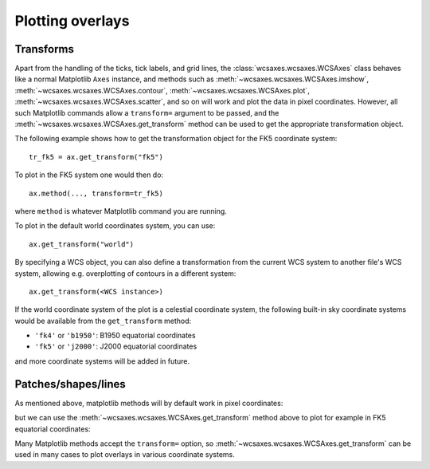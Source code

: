 =================
Plotting overlays
=================

Transforms
==========

Apart from the handling of the ticks, tick labels, and grid lines, the
:class:`wcsaxes.wcsaxes.WCSAxes` class behaves like a normal Matplotlib ``Axes``
instance, and methods such as :meth:`~wcsaxes.wcsaxes.WCSAxes.imshow`, :meth:`~wcsaxes.wcsaxes.WCSAxes.contour`, :meth:`~wcsaxes.wcsaxes.WCSAxes.plot`,
:meth:`~wcsaxes.wcsaxes.WCSAxes.scatter`, and so on will work and plot the data in
pixel coordinates. However, all such Matplotlib commands allow a
``transform=`` argument to be passed, and the
:meth:`~wcsaxes.wcsaxes.WCSAxes.get_transform` method can be used to get the
appropriate transformation object.

The following example shows how to get the transformation object for the FK5
coordinate system::

    tr_fk5 = ax.get_transform("fk5")

To plot in the FK5 system one would then do::

    ax.method(..., transform=tr_fk5)

where ``method`` is whatever Matplotlib command you are running.

To plot in the default world coordinates system, you can use::

    ax.get_transform("world")

By specifying a WCS object, you can also define a transformation from the
current WCS system to another file's WCS system, allowing e.g. overplotting of
contours in a different system::

    ax.get_transform(<WCS instance>)

If the world coordinate system of the plot is a celestial coordinate system,
the following built-in sky coordinate systems would be available from the
``get_transform`` method:

* ``'fk4'`` or ``'b1950'``: B1950 equatorial coordinates
* ``'fk5'`` or ``'j2000'``: J2000 equatorial coordinates

and more coordinate systems will be added in future.

Patches/shapes/lines
====================

As mentioned above, matplotlib methods will by default work in pixel
coordinates:

.. plot::
   :context:
   :include-source:
   :align: center
    
    from matplotlib.patches import Rectangle
    r = Rectangle((60., 20.), 10., 12., edgecolor='yellow', facecolor='none')
    ax.add_patch(r)

but we can use the :meth:`~wcsaxes.wcsaxes.WCSAxes.get_transform` method above to plot for example in FK5 equatorial coordinates:

.. plot::
   :context:
   :include-source:
   :align: center
   
    r = Rectangle((266.0, -28.9), 0.3, 0.15, edgecolor='green', facecolor='none',
                  transform=ax.get_transform('fk5'))
    ax.add_patch(r)

Many Matplotlib methods accept the ``transform=`` option, so
:meth:`~wcsaxes.wcsaxes.WCSAxes.get_transform` can be used in many cases to
plot overlays in various coordinate systems.

..     ax.add_collection(c, transform=ax.get_transform('gal'))
..     ax.add_line(l, transform=ax.get_transform('fk4'))
..     ax.scatter(l, b, transform=ax.get_transform('gal'))